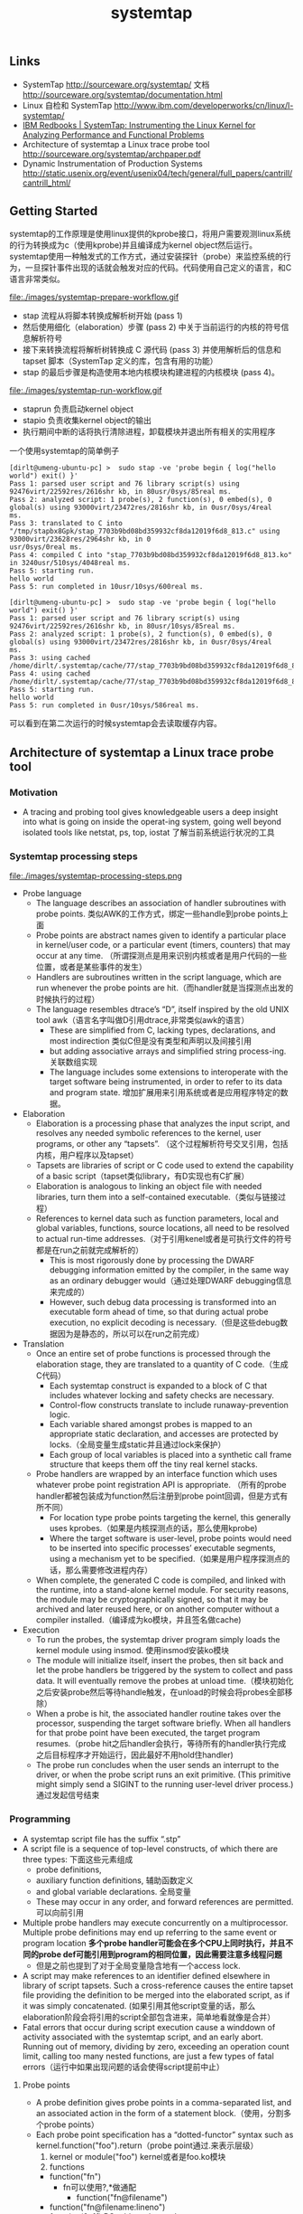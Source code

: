 #+title: systemtap
** Links
- SystemTap http://sourceware.org/systemtap/ 文档 http://sourceware.org/systemtap/documentation.html
- Linux 自检和 SystemTap http://www.ibm.com/developerworks/cn/linux/l-systemtap/
- [[http://www.redbooks.ibm.com/abstracts/redp4469.html][IBM Redbooks | SystemTap: Instrumenting the Linux Kernel for Analyzing Performance and Functional Problems]]
- Architecture of systemtap a Linux trace probe tool http://sourceware.org/systemtap/archpaper.pdf
- Dynamic Instrumentation of Production Systems http://static.usenix.org/event/usenix04/tech/general/full_papers/cantrill/cantrill_html/

** Getting Started
systemtap的工作原理是使用linux提供的kprobe接口，将用户需要观测linux系统的行为转换成为c（使用kprobe)并且编译成为kernel object然后运行。systemtap使用一种触发式的工作方式，通过安装探针（probe）来监控系统的行为，一旦探针事件出现的话就会触发对应的代码。代码使用自己定义的语言，和C语言非常类似。

file:./images/systemtap-prepare-workflow.gif

   - stap 流程从将脚本转换成解析树开始 (pass 1)
   - 然后使用细化（elaboration）步骤 (pass 2) 中关于当前运行的内核的符号信息解析符号
   - 接下来转换流程将解析树转换成 C 源代码 (pass 3) 并使用解析后的信息和 tapset 脚本（SystemTap 定义的库，包含有用的功能）
   - stap 的最后步骤是构造使用本地内核模块构建进程的内核模块 (pass 4)。

file:./images/systemtap-run-workflow.gif

   - staprun 负责启动kernel object
   - stapio 负责收集kernel object的输出
   - 执行期间中断的话将执行清除进程，卸载模块并退出所有相关的实用程序

一个使用systemtap的简单例子
#+BEGIN_EXAMPLE
[dirlt@umeng-ubuntu-pc] >  sudo stap -ve 'probe begin { log("hello world") exit() }'
Pass 1: parsed user script and 76 library script(s) using 92476virt/22592res/2616shr kb, in 80usr/0sys/85real ms.
Pass 2: analyzed script: 1 probe(s), 2 function(s), 0 embed(s), 0 global(s) using 93000virt/23472res/2816shr kb, in 0usr/0sys/4real
ms.
Pass 3: translated to C into "/tmp/stapbx8Gpk/stap_7703b9bd08bd359932cf8da12019f6d8_813.c" using 93000virt/23628res/2964shr kb, in 0
usr/0sys/0real ms.
Pass 4: compiled C into "stap_7703b9bd08bd359932cf8da12019f6d8_813.ko" in 3240usr/510sys/4048real ms.
Pass 5: starting run.
hello world
Pass 5: run completed in 10usr/10sys/600real ms.

[dirlt@umeng-ubuntu-pc] >  sudo stap -ve 'probe begin { log("hello world") exit() }'
Pass 1: parsed user script and 76 library script(s) using 92476virt/22592res/2616shr kb, in 80usr/10sys/85real ms.
Pass 2: analyzed script: 1 probe(s), 2 function(s), 0 embed(s), 0 global(s) using 93000virt/23472res/2816shr kb, in 0usr/0sys/4real
ms.
Pass 3: using cached /home/dirlt/.systemtap/cache/77/stap_7703b9bd08bd359932cf8da12019f6d8_813.c
Pass 4: using cached /home/dirlt/.systemtap/cache/77/stap_7703b9bd08bd359932cf8da12019f6d8_813.ko
Pass 5: starting run.
hello world
Pass 5: run completed in 0usr/10sys/586real ms.
#+END_EXAMPLE
可以看到在第二次运行的时候systemtap会去读取缓存内容。

** Architecture of systemtap a Linux trace probe tool
*** Motivation
   - A tracing and probing tool gives knowledgeable users a deep insight into what is going on inside the operat-ing system, going well beyond isolated tools like netstat, ps, top, iostat 了解当前系统运行状况的工具

*** Systemtap processing steps
file:./images/systemtap-processing-steps.png

   - Probe language
     - The language describes an association of handler subroutines with probe points. 类似AWK的工作方式，绑定一些handle到probe points上面
     - Probe points are abstract names given to identify a particular place in kernel/user code, or a particular event (timers, counters) that may occur at any time. （所谓探测点是用来识别内核或者是用户代码的一些位置，或者是某些事件的发生）
     - Handlers are subroutines written in the script language, which are run whenever the probe points are hit.（而handler就是当探测点出发的时候执行的过程）
     - The language resembles dtrace’s “D”, itself inspired by the old UNIX tool awk（语言名字叫做D引用dtrace,非常类似awk的语言）
       - These are simplified from C, lacking types, declarations, and most indirection 类似C但是没有类型和声明以及间接引用
       - but adding associative arrays and simplified string process-ing. 关联数组实现
       - The language includes some extensions to interoperate with the target software being instrumented, in order to refer to its data and program state. 增加扩展用来引用系统或者是应用程序特定的数据。
   - Elaboration
     - Elaboration is a processing phase that analyzes the input script, and resolves any needed symbolic references to the kernel, user programs, or other any “tapsets”. （这个过程解析符号交叉引用，包括内核，用户程序以及tapset）
     - Tapsets are libraries of script or C code used to extend the capability of a basic script（tapset类似library，有D实现也有C扩展）
     - Elaboration is analogous to linking an object file with needed libraries, turn them into a self-contained executable.（类似与链接过程）
     - References to kernel data such as function parameters, local and global variables, functions, source locations, all need to be resolved to actual run-time addresses.（对于引用kenel或者是可执行文件的符号都是在run之前就完成解析的）
       - This is most rigorously done by processing the DWARF debugging information emitted by the compiler, in the same way as an ordinary debugger would（通过处理DWARF debugging信息来完成的）
       - However, such debug data processing is transformed into an executable form ahead of time, so that during actual probe execution, no explicit decoding is necessary.（但是这些debug数据因为是静态的，所以可以在run之前完成）
   - Translation
     - Once an entire set of probe functions is processed through the elaboration stage, they are translated to a quantity of C code.（生成C代码）
       - Each systemtap construct is expanded to a block of C that includes whatever locking and safety checks are necessary.
       - Control-flow constructs translate to include runaway-prevention logic.
       - Each variable shared amongst probes is mapped to an appropriate static declaration, and accesses are protected by locks.（全局变量生成static并且通过lock来保护）
       - Each group of local variables is placed into a synthetic call frame structure that keeps them off the tiny real kernel stacks.
     - Probe handlers are wrapped by an interface function which uses whatever probe point registration API is appropriate. （所有的probe handler都被包装成为function然后注册到probe point回调，但是方式有所不同）
       - For location type probe points targeting the kernel, this generally uses kprobes.（如果是内核探测点的话，那么使用kprobe)
       - Where the target software is user-level, probe points would need to be inserted into specific processes’ executable segments, using a mechanism yet to be specified.（如果是用户程序探测点的话，那么需要修改进程内存）
     - When complete, the generated C code is compiled, and linked with the runtime, into a stand-alone kernel module. For security reasons, the module may be cryptographically signed, so that it may be archived and later reused here, or on another computer without a compiler installed.（编译成为ko模块，并且签名做cache)
   - Execution
     - To run the probes, the systemtap driver program simply loads the kernel module using insmod. 使用insmod安装ko模块
     - The module will initialize itself, insert the probes, then sit back and let the probe handlers be triggered by the system to collect and pass data. It will eventually remove the probes at unload time.（模块初始化之后安装probe然后等待handle触发，在unload的时候会将probes全部移除）
     - When a probe is hit, the associated handler routine takes over the processor, suspending the target software briefly. When all handlers for that probe point have been executed, the target program resumes.（probe hit之后handler会执行，等待所有的handler执行完成之后目标程序才开始运行，因此最好不用hold住handler)
     - The probe run concludes when the user sends an interrupt to the driver, or when the probe script runs an exit primitive. (This primitive might simply send a SIGINT to the running user-level driver process.) 通过发起信号结束

*** Programming
   - A systemtap script file has the suffix “.stp”
   - A script file is a sequence of top-level constructs, of which there are three types: 下面这些元素组成
     - probe definitions,
     - auxiliary function definitions, 辅助函数定义
     - and global variable declarations. 全局变量
     - These may occur in any order, and forward references are permitted. 可以向前引用
   - Multiple probe handlers may execute concurrently on a multiprocessor. Multiple probe definitions may end up referring to the same event or program location *多个probe handler可能会在多个CPU上同时执行，并且不同的probe def可能引用到program的相同位置，因此需要注意多线程问题*
     - 但是之前也提到了对于全局变量隐含地有一个access lock.
   - A script may make references to an identifier defined elsewhere in library of script tapsets. Such a cross-reference causes the entire tapset file providing the definition to be merged into the elaborated script, as if it was simply concatenated. (如果引用其他script变量的话，那么elaboration阶段会将引用的script全部包含进来，简单地看就像是合并）
   - Fatal errors that occur during script execution cause a winddown of activity associated with the systemtap script, and an early abort. Running out of memory, dividing by zero, exceeding an operation count limit, calling too many nested functions, are just a few types of fatal errors（运行中如果出现问题的话会使得script提前中止）

**** Probe points
   - A probe definition gives probe points in a comma-separated list, and an associated action in the form of a statement block.（使用，分割多个probe points）
   - Each probe point specification has a “dotted-functor” syntax such as kernel.function("foo").return（probe point通过.来表示层级）
     1. kernel or module("foo") kernel或者是foo.ko模块
     2. functions
	- function("fn")
	  - fn可以使用?,*做通配
        - function("fn@filename")
	- function("fn@filename:lineno")
	- function(0x1f) PC address located.
        - .callees 可以指定这个fn所有调用的函数
	- .return fn返回时候触发，默认是.entry
     3. statements
	- statement("fn") 函数fn入口
        - statement("fn@filename")
	- statement("fn@filename:lineno")
	- .relative(0x1f) 偏移定位
        - .label("need_resched") 标签定位
	- statement(0x1f) PC address located.
     4. events
	- 主要指抽象事件，和kernel或者是program无关。

#+BEGIN_EXAMPLE
kernel.function("sys_read").return
  a return probe on the named function.

module("ext3").function("*@fs/ext3/inode.c")
  every function in the named source file, a part of ext3fs

kernel.function("kmalloc").callees
  every function known statically to be callable from kmalloc

module("usb-storage").statement(0x0233)
  the given address, which must be at an instruction boundary

kernel.function(0xffffffff802202dc).return
  a return probe on whichever function that contains the given address
#+END_EXAMPLE

**** Language Elements
   - Identifiers
     - Systemtap identifiers have the same syntax as C identifiers, except that $ is also a legal character.
     - Identifiers that begin with $ are interpreted as references to variables in the target software, rather than to systemtap script variables. *以$开头标示引用的是target一些变量*
   - Types
     - Numbers are 64-bit signed integers.
     - Strings
     - Statistics. These are special objects that compute aggregations (statistical averages, minima, his-tograms, etc.) over numbers.（用来做统计的一些数据类型）
     - Associative arrays

**** Statements
   - foreach ( <names> in <array_name> ) <stmt>
   - next 执行下个handler
   - delete <expression> 删除关联数组或者是其中元素
     - delete noise
     - delete smell ["dog", 0]

**** Expressions
   - statistics accumulation: <<< 统计类型输入
   - string concatenation: . (period) 字符串连接
   - <key> in <array> or [<key1>, <key2>, ...] in <array>
   - associative-array references: <array>[<expr>] or <array>[<expr>,<expr>]
   - $<var>-><field>. Here <var> is a reference to a struct-pointer type variable in the target. *引用target变量内部字段*

**** Auxiliary functions
   - function(arglist) 自动推导类型

*** Tapsets
**** Script tapsets
   - The simplest kind of tapset is one that uses the ordinary script language to define new probes, auxiliary functions, global variables, for invocation by an end-user script or another tapset. （可以用来定义新的probe,辅助函数以及全局变量）
   - Recall that a script that makes otherwise undefined reference to an identifier (function or global variable) that is defined by another script in a library directory causes that script to be included in the elaborated program.（因为使用全局变量的时候会将所定义的script包含进来，所以那么这个script相当也在使用）
#+BEGIN_EXAMPLE
global tgid_history # always contains the last few tgids scheduled
global _histsize
probe begin {
  _histsize = 10
}
probe kernel.function("context_switch") {
  # rotate array
  for (i=_histsize-1; i>1; i--)
  tgid_history [i] = tgid_history [i-1];
  tgid_history [0] = $prev->tgid;
}
#+END_EXAMPLE
   - In addition, a script tapset can define a probe alias. This is a way of synthesizing a higher level probe out of a lower level one. 重新定义一些probe point将一些底层的probe point进行抽象和包装
     - This consists of renaming a probe point, and may include some script statements. 附带了语句，这些语句在probe point之前会执行，这样的话就可以准备一些对应的局部变量。
     - These statements are all executed before the others that are within the user’s probe definition (which referenced the alias), as if they were simply transcribed there.
     - This way, they can prepare some useful local variables, or even conditionally reject a probe hit using the next statement.
#+BEGIN_EXAMPLE
probe kernel.resource.oom.nonroot =
kernel.statement("do_page_fault").label("out_of_memory") {
  if ($tsk->uid == 0) next;
  victim_tgid = $tsk->tgid;
  victim_pid = $tsk->pid;
  victim_uid = $tsk->uid;
  victim_fault_addr = $address

}

// usage.
probe kernel.resource.oom.nonroot {
trace ("OOM for pid " . string (victim_pid))
}
#+END_EXAMPLE

**** C tapsets
*** Safety
*** Lower layer issues
**** Kernel-to-user transport
   - Data collected from systemtap in the kernel must somehow be transmitted to userspace. This transport must have high performance and minimal performance impact on the monitored system. 在内核态收集的数据必须发送到用户态空间，这个传输过程必须满足高性能。
   - One candidate is relayfs
     - Relayfs provides an efficient way to move large blocks of data from the kernel to userspace
     - The data is sent in per-cpu beffers which a userspace program can save or display. 每个CPU都对应的数据buffer
     - Drawbacks are that the data arrives in blocks and is separated into per-cpu blocks, possibly requiring a post-processing step that stitches the data into an integrated steam. 提供stream的时候需要将每个CPU的数据stitch起来
     - Relayfs is included in some recent -mm kernels. It can be built as a loadable module and is currently checked into CVS under src/runtime/relayfs.
   - The other candidate is netlink.
     - Netlink is included in the kernel. It allows a simple stream of data to be sent using the familiar socket APIs. It is unlikely to be as fast as relayfs.
   - Relayfs typically makes use of netlink as a control channel. With some simple extensions, the runtime can use netlink as the main transport too. So we can currently select in the runtime between relayfs and netlink, allowing us to support streams of data or blocks. And allowing us to perform direct comparisons of efficiency（relayfs底层使用netlink来做控制channel. 做成可扩展的方式可以在两个实现下面做切换对比性能）

**** Output
   - Depending on the primitives used in the systemtap script, output may flow gradually via logging streams (printk, netlink, etc.), or in large batches (relayfs files).

** probe & lang

